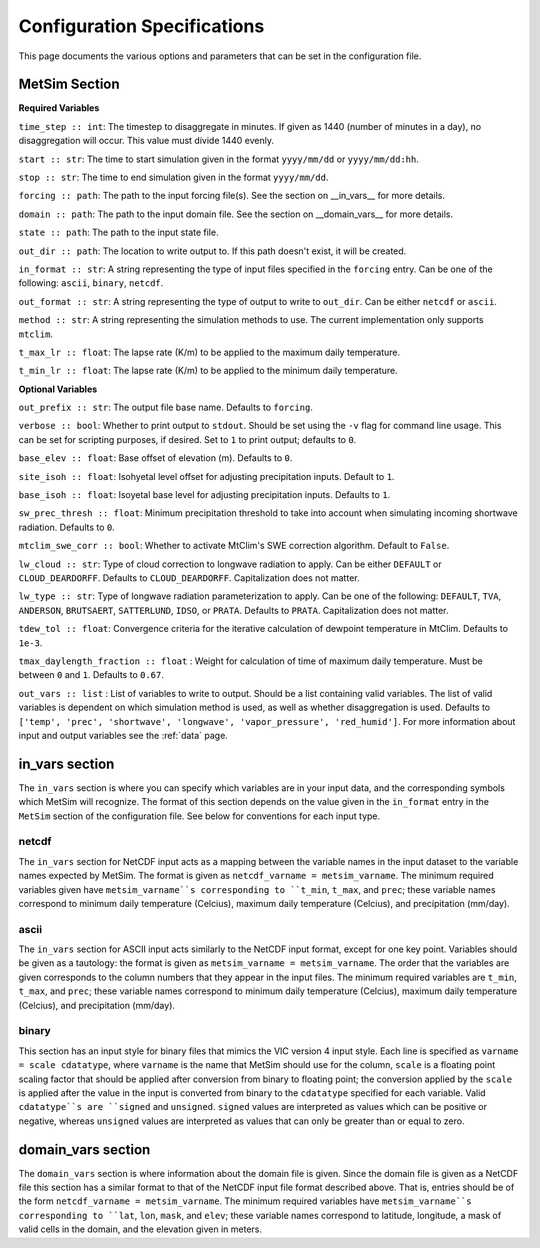 .. _configuration:

Configuration Specifications
============================
This page documents the various options and
parameters that can be set in the configuration
file.

MetSim Section
--------------

**Required Variables**

``time_step :: int``: The timestep to disaggregate in minutes.  If given as 1440
(number of minutes in a day), no disaggregation will occur. This value must
divide 1440 evenly.

``start :: str``: The time to start simulation given in the format 
``yyyy/mm/dd`` or ``yyyy/mm/dd:hh``.

``stop :: str``: The time to end simulation given in the format
``yyyy/mm/dd``.

``forcing :: path``: The path to the input forcing file(s).  See the section 
on __in_vars__ for more details.

``domain :: path``: The path to the input domain file.  See the section on 
__domain_vars__ for more details.

``state :: path``: The path to the input state file.

``out_dir :: path``: The location to write output to.  If this path doesn't 
exist, it will be created.

``in_format :: str``: A string representing the type of input files specified in
the ``forcing`` entry.  Can be one of the following: ``ascii``, ``binary``, 
``netcdf``.

``out_format :: str``: A string representing the type of output to write to 
``out_dir``.  Can be either ``netcdf`` or ``ascii``.

``method :: str``: A string representing the simulation methods to use.  The
current implementation only supports ``mtclim``.

``t_max_lr :: float``: The lapse rate (K/m) to be applied to the maximum daily 
temperature.

``t_min_lr :: float``: The lapse rate (K/m) to be applied to the minimum daily 
temperature.

**Optional Variables**

``out_prefix :: str``: The output file base name. Defaults to ``forcing``.

``verbose :: bool``: Whether to print output to ``stdout``.  Should be set using
the ``-v`` flag for command line usage.  This can be set for scripting purposes,
if desired. Set to ``1`` to print output; defaults to ``0``.

``base_elev :: float``: Base offset of elevation (m).  Defaults to ``0``.

``site_isoh :: float``: Isohyetal level offset for adjusting precipitation 
inputs.  Default to ``1``.

``base_isoh :: float``: Isoyetal base level for adjusting precipitation inputs. 
Defaults to ``1``.

``sw_prec_thresh :: float``: Minimum precipitation threshold to take into 
account when simulating incoming shortwave radiation.  Defaults to ``0``.

``mtclim_swe_corr :: bool``: Whether to activate MtClim's SWE correction
algorithm. Default to ``False``.

``lw_cloud :: str``: Type of cloud correction to longwave radiation to apply. 
Can be either ``DEFAULT`` or ``CLOUD_DEARDORFF``.  Defaults to 
``CLOUD_DEARDORFF``.  Capitalization does not matter.

``lw_type :: str``: Type of longwave radiation parameterization to apply. Can be
one of the following: ``DEFAULT``, ``TVA``, ``ANDERSON``, ``BRUTSAERT``, 
``SATTERLUND``, ``IDSO``, or ``PRATA``.  Defaults to ``PRATA``.  Capitalization 
does not matter.

``tdew_tol :: float``: Convergence criteria for the iterative calculation of 
dewpoint temperature in MtClim.  Defaults to ``1e-3``.

``tmax_daylength_fraction :: float`` : Weight for calculation of time of maximum
daily temperature.  Must be between ``0`` and ``1``.  Defaults to ``0.67``.

``out_vars :: list`` : List of variables to write to output.  Should be a list 
containing valid variables.  The list of valid variables is dependent on which 
simulation method is used, as well as whether disaggregation is used. Defaults 
to ``['temp', 'prec', 'shortwave', 'longwave', 'vapor_pressure', 'red_humid']``.
For more information about input and output variables see the :ref:`data` page.

in_vars section
---------------
The ``in_vars`` section is where you can specify which variables are in your 
input data, and the corresponding symbols which MetSim will recognize. The 
format of this section depends on the value given in the ``in_format`` entry in 
the ``MetSim`` section of the configuration file.  See below for conventions for
each input type.


netcdf
``````
The ``in_vars`` section for NetCDF input acts as a mapping between the variable 
names in the input dataset to the variable names expected by MetSim.  The format
is given as ``netcdf_varname = metsim_varname``.  The minimum required variables 
given have ``metsim_varname``s corresponding to ``t_min``, ``t_max``, and 
``prec``; these variable names correspond to minimum daily temperature (Celcius), 
maximum daily temperature (Celcius), and precipitation (mm/day).

ascii
`````
The ``in_vars`` section for ASCII input acts similarly to the NetCDF input 
format, except for one key point.  Variables should be given as a tautology: the 
format is given as ``metsim_varname = metsim_varname``.  The order that the 
variables are given corresponds to the column numbers that they appear in the 
input files.  The minimum required variables are ``t_min``, ``t_max``, and 
``prec``; these variable names correspond to minimum daily temperature (Celcius), 
maximum daily temperature (Celcius), and precipitation (mm/day).

binary
``````
This section has an input style for binary files that mimics the VIC version 4 
input style.  Each line is specified as ``varname = scale cdatatype``, where 
``varname`` is the name that MetSim should use for the column, ``scale`` is a 
floating point scaling factor that should be applied after conversion from 
binary to floating point; the conversion applied by the ``scale`` is applied 
after the value in the input is converted from binary to the ``cdatatype`` 
specified for each variable.  Valid ``cdatatype``s are ``signed`` and 
``unsigned``.  ``signed`` values are interpreted as values which can be positive
or negative, whereas ``unsigned`` values are interpreted as values that can only
be greater than or equal to zero.

domain_vars section
-------------------
The ``domain_vars`` section is where information about the domain file is given.
Since the domain file is given as a NetCDF file this section has a similar 
format to that of the NetCDF input file format described above.  That is, 
entries should be of the form ``netcdf_varname = metsim_varname``. The minimum 
required variables have ``metsim_varname``s corresponding to ``lat``, ``lon``,
``mask``, and ``elev``; these variable names correspond to latitude, longitude, 
a mask of valid cells in the domain, and the elevation given in meters.
